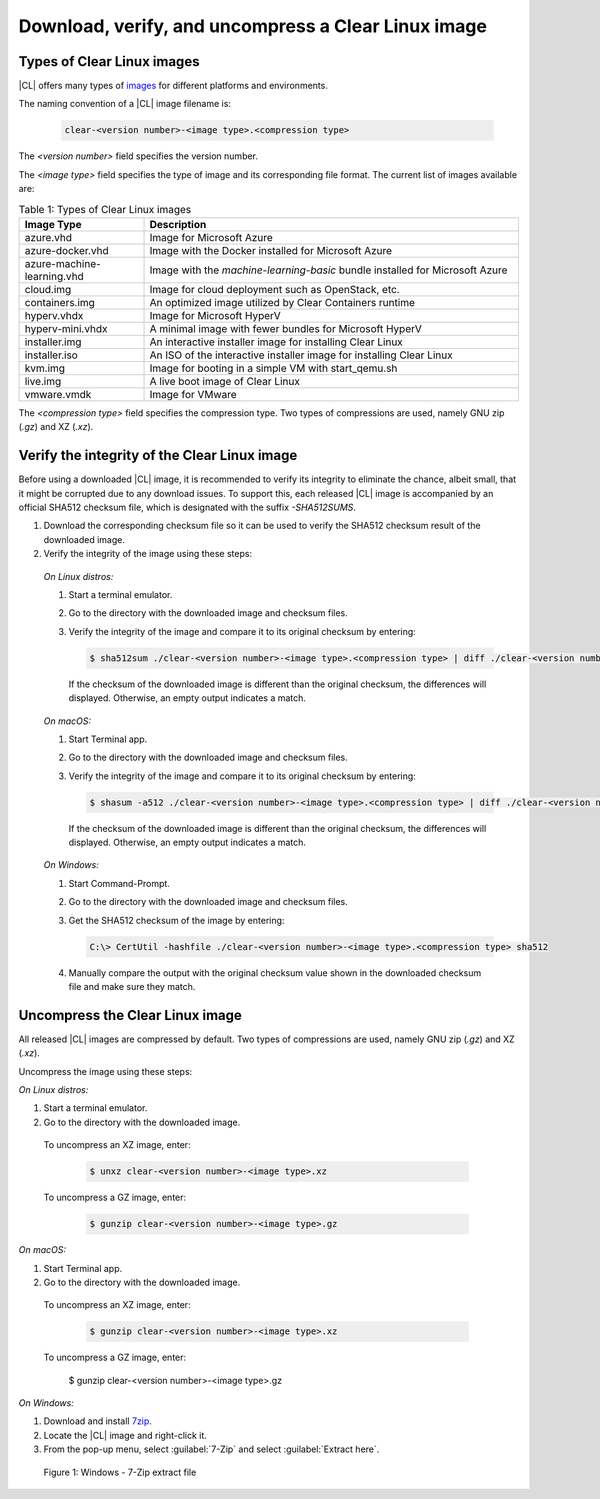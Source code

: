.. _download-image:

Download, verify, and uncompress a Clear Linux image
####################################################

.. _types-of-cl-images:

Types of Clear Linux images
===========================

|CL| offers many types of `images`_ for different platforms and environments.

The naming convention of a |CL| image filename is: 

  .. code-block:: console
   
    clear-<version number>-<image type>.<compression type>

The *<version number>* field specifies the version number.

The *<image type>* field specifies the type of image and its corresponding file format.  The current list of images available are:

.. list-table:: Table 1: Types of Clear Linux images
   :widths: 20, 60
   :header-rows: 1

   * - Image Type
     - Description
   * - azure.vhd
     - Image for Microsoft Azure
   * - azure-docker.vhd
     - Image with the Docker installed for Microsoft Azure
   * - azure-machine-learning.vhd
     - Image with the `machine-learning-basic` bundle installed for Microsoft Azure
   * - cloud.img
     - Image for cloud deployment such as OpenStack, etc.
   * - containers.img
     - An optimized image utilized by Clear Containers runtime
   * - hyperv.vhdx
     - Image for Microsoft HyperV
   * - hyperv-mini.vhdx
     - A minimal image with fewer bundles for Microsoft HyperV
   * - installer.img
     - An interactive installer image for installing Clear Linux
   * - installer.iso
     - An ISO of the interactive installer image for installing Clear Linux
   * - kvm.img
     - Image for booting in a simple VM with start_qemu.sh
   * - live.img
     - A live boot image of Clear Linux
   * - vmware.vmdk
     - Image for VMware

The *<compression type>* field specifies the compression type. Two types of 
compressions are used, namely GNU zip (*.gz*) and XZ (*.xz*).

.. _images: https://download.clearlinux.org/image

.. _verify-image-checksum:

Verify the integrity of the Clear Linux image
=============================================

Before using a downloaded |CL| image, it is recommended to verify its integrity
to eliminate the chance, albeit small, that it might be corrupted due to any 
download issues.  To support this, each released |CL| image is accompanied by an 
official SHA512 checksum file, which is designated with the suffix `-SHA512SUMS`.  

#.  Download the corresponding checksum file so it can be used to verify the 
    SHA512 checksum result of the downloaded image.  
#.  Verify the integrity of the image using these steps:

.. _verify-image-checksum-on-linux:

  *On Linux distros:*

  #.  Start a terminal emulator.
  #.  Go to the directory with the downloaded image and checksum files.
  #.  Verify the integrity of the image and compare it to its original checksum by entering:

      .. code-block:: console

        $ sha512sum ./clear-<version number>-<image type>.<compression type> | diff ./clear-<version number>-<image type>.<compression type>-SHA512SUMS -

      If the checksum of the downloaded image is different than the original
      checksum, the differences will displayed. Otherwise, an empty output indicates a match.

.. _verify-image-checksum-on-macos:

  *On macOS:*

  #.  Start Terminal app.
  #.  Go to the directory with the downloaded image and checksum files.
  #.  Verify the integrity of the image and compare it to its original checksum by entering:

      .. code-block:: console

        $ shasum -a512 ./clear-<version number>-<image type>.<compression type> | diff ./clear-<version number>-<image type>.<compression type>-SHA512SUMS -

      If the checksum of the downloaded image is different than the original
      checksum, the differences will displayed. Otherwise, an empty output indicates a match.

.. _verify-image-checksum-on-windows:

  *On Windows:*

  #.  Start Command-Prompt.
  #.  Go to the directory with the downloaded image and checksum files.
  #.  Get the SHA512 checksum of the image by entering: 

      .. code-block:: console

        C:\> CertUtil -hashfile ./clear-<version number>-<image type>.<compression type> sha512

  #.  Manually compare the output with the original checksum value shown in 
      the downloaded checksum file and make sure they match.

.. _uncompress-image:

Uncompress the Clear Linux image
================================

All released |CL| images are compressed by default.  Two types of 
compressions are used, namely GNU zip (`.gz`) and XZ (`.xz`).  

Uncompress the image using these steps:

.. _uncompress-image-on-linux:

*On Linux distros:*

#.  Start a terminal emulator.
#.  Go to the directory with the downloaded image.

.. _uncompress-xz-on-linux:

  To uncompress an XZ image, enter:

    .. code-block:: console

      $ unxz clear-<version number>-<image type>.xz

.. _uncompress-gz-on-linux:

  To uncompress a GZ image, enter:

    .. code-block:: console

      $ gunzip clear-<version number>-<image type>.gz

.. _uncompress-image-on-mac:

*On macOS:*

#.  Start Terminal app.
#.  Go to the directory with the downloaded image.

.. _uncompress-xz-on-mac:

  To uncompress an XZ image, enter:

    .. code-block:: console

      $ gunzip clear-<version number>-<image type>.xz

.. _uncompress-gz-on-mac:

  To uncompress a GZ image, enter:

      $ gunzip clear-<version number>-<image type>.gz

.. _uncompress-image-on-windows:

*On Windows:*

#. Download and install `7zip`_.
#. Locate the |CL| image and right-click it.
#. From the pop-up menu, select :guilabel:`7-Zip` and select :guilabel:`Extract here`.

  .. figure:: figures/7zipwin.png
    :scale: 80 %
    :alt: 7-Zip extract file

  Figure 1: Windows - 7-Zip extract file

.. _7zip: http://www.7-zip.org/